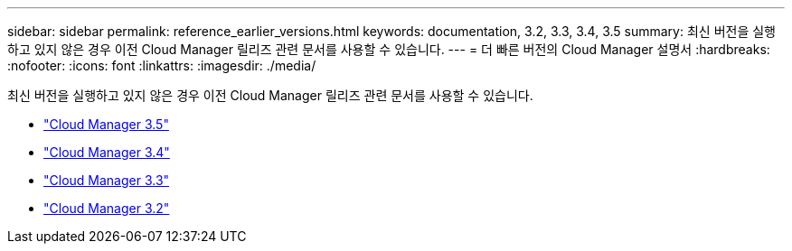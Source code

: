 ---
sidebar: sidebar 
permalink: reference_earlier_versions.html 
keywords: documentation, 3.2, 3.3, 3.4, 3.5 
summary: 최신 버전을 실행하고 있지 않은 경우 이전 Cloud Manager 릴리즈 관련 문서를 사용할 수 있습니다. 
---
= 더 빠른 버전의 Cloud Manager 설명서
:hardbreaks:
:nofooter: 
:icons: font
:linkattrs: 
:imagesdir: ./media/


[role="lead"]
최신 버전을 실행하고 있지 않은 경우 이전 Cloud Manager 릴리즈 관련 문서를 사용할 수 있습니다.

* https://docs.netapp.com/us-en/occm35/["Cloud Manager 3.5"^]
* https://docs.netapp.com/us-en/occm34/["Cloud Manager 3.4"^]
* https://mysupport.netapp.com/documentation/docweb/index.html?productID=62509["Cloud Manager 3.3"^]
* https://mysupport.netapp.com/documentation/docweb/index.html?productID=62391["Cloud Manager 3.2"^]

